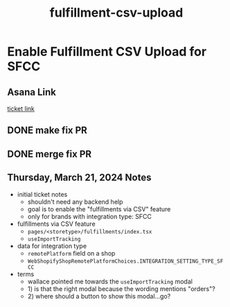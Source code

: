 :PROPERTIES:
:ID:       49bf8be6-2be1-4000-a0e5-e2a1a25918dd
:END:
#+title: fulfillment-csv-upload
#+filetags: :asana-ticket:
* Enable Fulfillment CSV Upload for SFCC

** Asana Link
[[https://app.asana.com/0/1199696369468912/1206815229551855/f][ticket link]]

** DONE make fix PR
** DONE merge fix PR

** Thursday, March 21, 2024 Notes
 - initial ticket notes
   - shouldn't need any backend help
   - goal is to enable the "fulfillments via CSV" feature
   - only for brands with integration type: SFCC
 - fulfillments via CSV feature
   - ~pages/<storetype>/fulfillments/index.tsx~
   - ~useImportTracking~
 - data for integration type
   - ~remotePlatform~ field on a shop
   - ~WebShopifyShopRemotePlatformChoices.INTEGRATION_SETTING_TYPE_SFCC~
 - terms
   - wallace pointed me towards the ~useImportTracking~ modal
   - 1) is that the right modal because the wording mentions "orders"?
   - 2) where should a button to show this modal...go?
